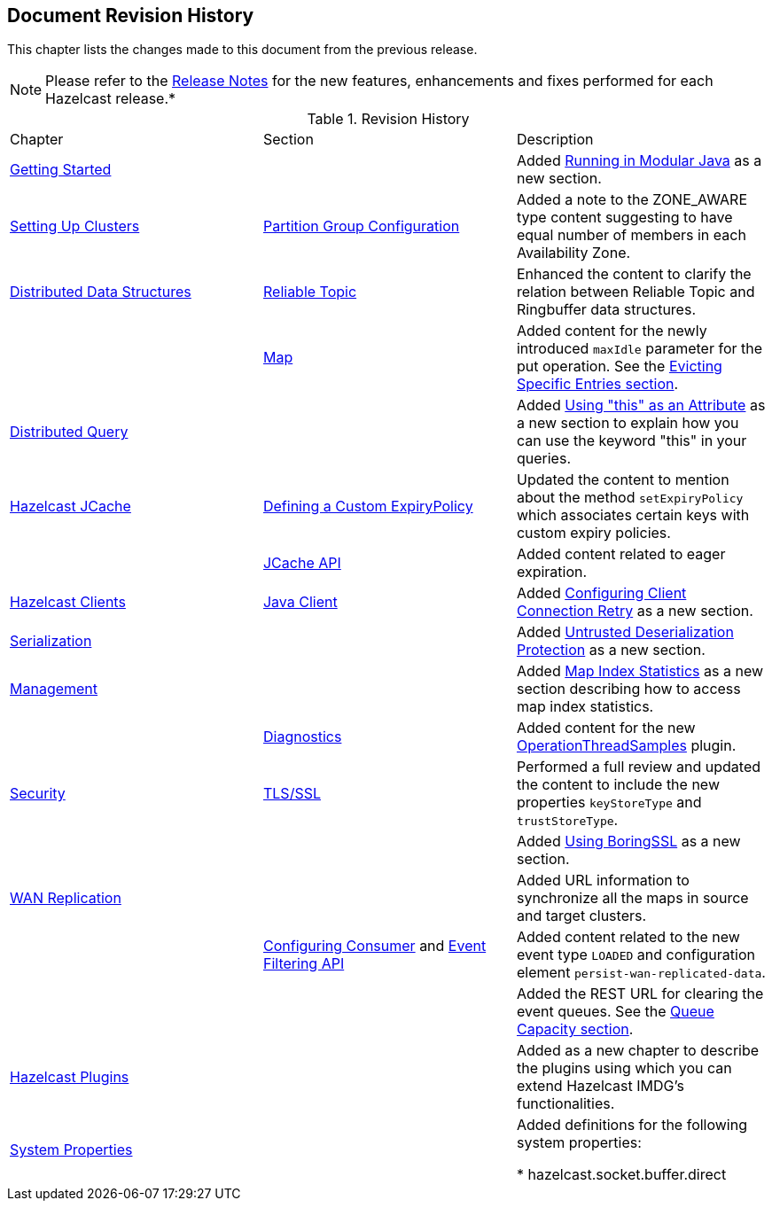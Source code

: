 

[[document-revision-history]]
== Document Revision History

This chapter lists the changes made to this document from the previous release.

NOTE: Please refer to the http://docs.hazelcast.org/docs/rn/[Release Notes] for the new features, enhancements and fixes performed for each Hazelcast release.*


.Revision History
|===

|Chapter|Section|Description

| <<getting-started, Getting Started>>
|
| Added <<running-in-modular-java, Running in Modular Java>> as a new section.

| <<setting-up-clusters, Setting Up Clusters>>
| <<partition-group-configuration, Partition Group Configuration>>
| Added a note to the ZONE_AWARE type content suggesting to have equal number of members in each Availability Zone.

| <<distributed-data-structures, Distributed Data Structures>>
| <<reliable-topic, Reliable Topic>>
| Enhanced the content to clarify the relation between Reliable Topic and Ringbuffer data structures.

|
| <<map, Map>>
| Added content for the newly introduced `maxIdle` parameter for the put operation. See the <<evicting-specific-entries, Evicting Specific Entries section>>.

| <<distributed-query, Distributed Query>>
|
| Added <<using-this-as-an-attribute, Using "this" as an Attribute>> as a new section to explain how you can use the keyword "this" in your queries.

| <<hazelcast-jcache, Hazelcast JCache>>
| <<defining-a-custom-expirypolicy, Defining a Custom ExpiryPolicy>>
| Updated the content to mention about the method `setExpiryPolicy` which associates certain keys with custom expiry policies.

|
| <<jcache-api, JCache API>>
| Added content related to eager expiration.

| <<hazelcast-clients, Hazelcast Clients>>
| <<java-client, Java Client>>
| Added <<configuring-client-connection-retry, Configuring Client Connection Retry>> as a new section.

| <<serialization, Serialization>>
|
| Added <<untrusted-deserialization-protection, Untrusted Deserialization Protection>> as a new section.

| <<management, Management>>
|
| Added <<map-index-statistics, Map Index Statistics>> as a new section describing how to access map index statistics.

|
| <<diagnostics, Diagnostics>>
| Added content for the new <<operationthreadsamples, OperationThreadSamples>> plugin.

| <<security, Security>>
| <<tlsssl, TLS/SSL>>
| Performed a full review and updated the content to include the new properties `keyStoreType` and `trustStoreType`.

|
|
| Added <<using-boringssl, Using BoringSSL>> as a new section.

| <<wan-replication, WAN Replication>>
|
| Added URL information to synchronize all the maps in source and target clusters.

|
| <<configuring-consumer, Configuring Consumer>> and <<event-filtering-api, Event Filtering API>>
| Added content related to the new event type `LOADED` and configuration element `persist-wan-replicated-data`.

|
|
| Added the REST URL for clearing the event queues. See the <<queue-capacity, Queue Capacity section>>.

| <<hazelcast-plugins, Hazelcast Plugins>>
|
| Added as a new chapter to describe the plugins using which you can extend Hazelcast IMDG’s functionalities.

|<<system-properties, System Properties>>
|
|Added definitions for the following system properties:

* hazelcast.socket.buffer.direct
|===
